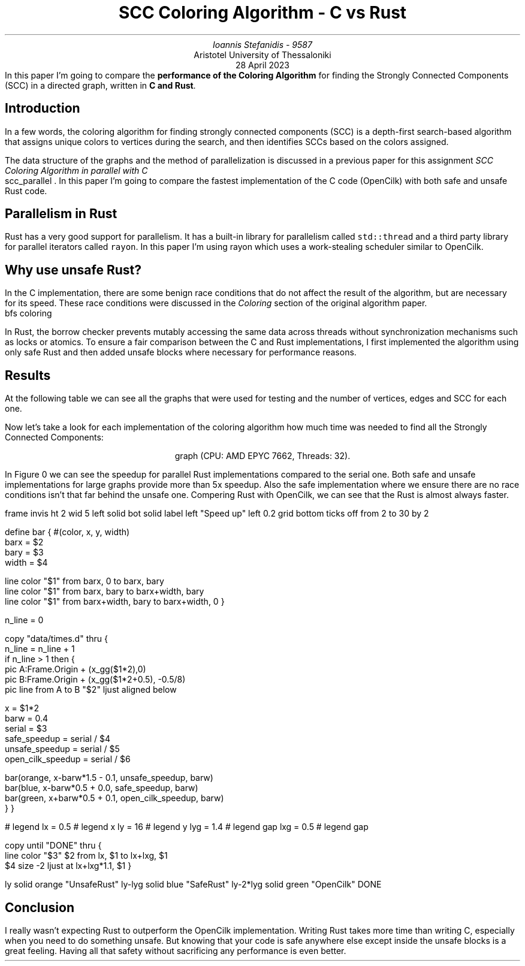 .ds TITLE SCC Coloring Algorithm - C vs Rust

.\" cover
.TL
\*[TITLE]
.AU
Ioannis Stefanidis - 9587
.AI
Aristotel University of Thessaloniki
.sp 6p
.C
28 April 2023
.AB no
In this paper I'm going to compare the \fBperformance of the Coloring
Algorithm\fR for finding the Strongly Connected Components (SCC) in a directed
graph, written in \fBC and Rust\fR.
.AE

.\" beginning of document
.SH 1
Introduction
.PP
In a few words, the coloring algorithm for finding strongly connected
components (SCC) is a depth-first search-based algorithm that assigns unique
colors to vertices during the search, and then identifies SCCs based on the
colors assigned.
.LP
The data structure of the graphs and the method of parallelization is discussed
in a previous paper for this assignment \fISCC Coloring Algorithm in parallel
with C\fR
.[
  scc_parallel
.]
\&. In this paper I'm going to compare the fastest implementation of the C code
(OpenCilk) with both safe and unsafe Rust code.

.SH 1
Parallelism in Rust
.PP
Rust has a very good support for parallelism. It has a built-in library for
parallelism called \fCstd::thread\fR and a third party library for parallel
iterators called \fCrayon\fR. In this paper I'm using rayon which uses a
work-stealing scheduler similar to OpenCilk.

.SH 1
Why use unsafe Rust?
.PP
In the C implementation, there are some benign race conditions that do not
affect the result of the algorithm, but are necessary for its speed. These race
conditions were discussed in the \fIColoring\fR section of the original
algorithm paper.
.[
  bfs coloring
.]
.LP
In Rust, the borrow checker prevents mutably accessing the same data across
threads without synchronization mechanisms such as locks or atomics. To ensure a
fair comparison between the C and Rust implementations, I first implemented the
algorithm using only safe Rust and then added unsafe blocks where necessary for
performance reasons.

.SH 1
Results
.PP
At the following table we can see all the graphs that were used for testing and
the number of vertices, edges and SCC for each one.
.DS C
.ps \n[PS]-2
.TS
tab(|);
|l|c|c|c|
|l|r|r|r|.
_
Graph's Name          | Vertices |    Edges   |   SCC  
_
_
celegansneural        |      297 |       2345 |      57
foldoc                |    13356 |     120238 |      71
language              |   399130 |    1216334 |    2456
eu-2005               |   862664 |   19235140 |   90768
wiki-topcats          |  1791489 |   28511807 |       1
sx-stackoverflow      |  2601977 |   36233450 |  953658
wikipedia-20060925    |  2983494 |   37269096 |  975731
wikipedia-20061104    |  3148440 |   39383235 | 1040035
wikipedia-20070206    |  3566907 |   45030389 | 1203340
wb-edu                |  9845725 |   57156537 | 4269022
indochina-2004        |  7414866 |  194109311 | 1749052
uk-2002               | 18520486 |  298113762 | 3887634
arabic-2005           | 22744080 |  639999458 | 4000414
uk-2005               | 39459925 |  936364282 | 5811041
twitter7              | 41652230 | 1468365182 | 8044728
_
.TE
.figure Table of graphs used for testing (sorted by the number of edges).
.DE

Now let's take a look for each implementation of the coloring algorithm how much
time was needed to find all the Strongly Connected Components:
.DS C
.ps \n[PS]-2
.TS
decimalpoint(.) nospaces tab(|);
|l|c|c|c|c|
|l|n|n|n|n|.
_
Graph's Name       | Serial Rust | Safe Rust | Unsafe Rust | OpenCilk
=
celegansneural     |       0.046 |      5.01 |        1.94 |     8.43
foldoc             |        3.33 |      8.29 |        5.17 |    17.20
language           |      102.21 |     78.93 |       34.45 |    39.00
eu-2005            |      697.36 |    243.12 |      184.03 |   597.93
wiki-topcats       |    10089.68 |    976.82 |      838.79 |   699.20
sx-stackoverflow   |     1641.96 |    687.07 |      597.65 |  1010.50
wikipedia-20060925 |     9495.09 |   1679.05 |     1527.14 |  3003.81
wikipedia-20061104 |     6851.03 |   1415.65 |     1262.04 |  2840.85
wikipedia-20070206 |     6662.01 |   1573.03 |     1453.00 |  3395.13
wb-edu             |   101018.82 |   8287.11 |     5571.10 | 42638.20
indochina-2004     |    35034.07 |   9237.19 |     7390.41 | 21669.90
uk-2002            |    74700.83 |   7814.78 |     5692.67 | 44417.30
arabic-2005        |    64904.20 |   8340.29 |     6905.64 | 35089.60
uk-2005            |   255174.98 |  30235.00 |    23029.56 | 85217.30
twitter7           |   348015.33 |  49281.95 |    48548.47 | 52441.90
_
.TE
.figure Table of execution time in milliseconds of each implementation for each
\s[\n[FGPS]]graph (CPU: AMD EPYC 7662, Threads: 32).\s[\n[PS]]
.DE

.LP
In Figure \n[FigCount] we can see the speedup for parallel Rust implementations
compared to the serial one. Both safe and unsafe implementations for large
graphs provide more than 5x speedup. Also the safe implementation where we
ensure there are no race conditions isn't that far behind the unsafe one.
Compering Rust with OpenCilk, we can see that the Rust is almost always faster.

.G1
frame invis ht 2 wid 5 left solid bot solid
label left "Speed up" left 0.2
grid bottom ticks off from 2 to 30 by 2

define bar { #(color, x, y, width)
  barx  = $2
  bary  = $3
  width = $4

  line color "$1" from barx, 0 to barx, bary
  line color "$1" from barx, bary to barx+width, bary
  line color "$1" from barx+width, bary to barx+width, 0
}

n_line = 0

copy "data/times.d" thru {
  n_line = n_line + 1
  if n_line > 1 then {
    pic A:Frame.Origin + (x_gg($1*2),0)
    pic B:Frame.Origin + (x_gg($1*2+0.5), -0.5/8)
    pic line from A to B "$2" ljust aligned below

    x = $1*2
    barw = 0.4
    serial = $3
    safe_speedup = serial / $4
    unsafe_speedup = serial / $5
    open_cilk_speedup = serial / $6

    bar(orange, x-barw*1.5 - 0.1, unsafe_speedup,    barw)
    bar(blue,   x-barw*0.5 + 0.0, safe_speedup,      barw)
    bar(green,  x+barw*0.5 + 0.1, open_cilk_speedup, barw)
  }
}

# legend
lx  = 0.5   # legend x
ly  = 16  # legend y
lyg = 1.4 # legend gap
lxg = 0.5 # legend gap

copy until "DONE" thru {
  line color "$3" $2 from lx, $1 to lx+lxg, $1
  $4 size -2 ljust at lx+lxg*1.1, $1
}

ly       solid orange "UnsafeRust"
ly-lyg   solid blue   "SafeRust"
ly-2*lyg   solid green  "OpenCilk"
DONE
.G2
.sp 3.6
.DS C
.figure Speedup for parallel implementations relative to the serial Rust.
.DE

.SH 1
Conclusion
.PP
I really wasn't expecting Rust to outperform the OpenCilk implementation.
Writing Rust takes more time than writing C, especially when you need to do
something unsafe. But knowing that your code is safe anywhere else except inside
the unsafe blocks is a great feeling. Having all that safety without sacrificing
any performance is even better.

.B1
.CD
The source code for this assignment is available at the rust branch in this repo:
.br
.I "https://github.com/johnstef99/scc_madness"
.DE
.B2
